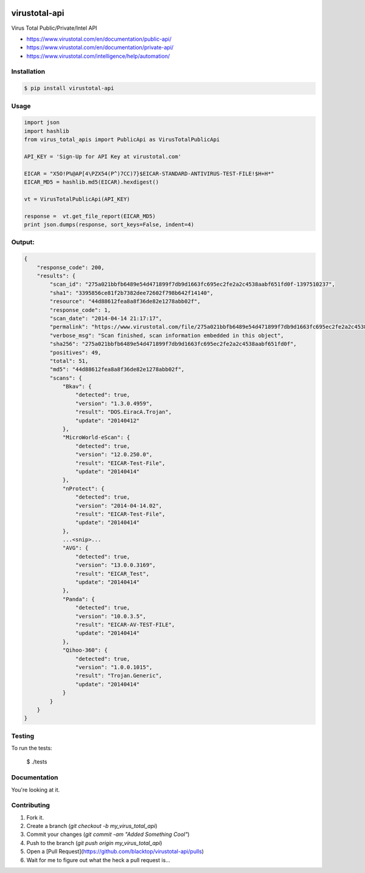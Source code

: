 .. image:: https://raw.githubusercontent.com/blacktop/virustotal-api/master/doc/logo.png

virustotal-api
==============

.. image:: https://travis-ci.org/blacktop/virustotal-api.svg?branch=master
    :target: https://travis-ci.org/blacktop/virustotal-api

.. image:: http://img.shields.io/:license-mit-blue.svg
        :target: http://doge.mit-license.org

.. image:: https://img.shields.io/pypi/v/virustotal-api.svg
    :target: https://pypi.python.org/pypi/virustotal-api/

.. image:: https://img.shields.io/pypi/pyversions/virustotal-api.svg
        :target: https://pypi.python.org/pypi/virustotal-api/


Virus Total Public/Private/Intel API

- https://www.virustotal.com/en/documentation/public-api/
- https://www.virustotal.com/en/documentation/private-api/
- https://www.virustotal.com/intelligence/help/automation/

Installation
------------

.. code-block:: bash

    $ pip install virustotal-api


Usage
-----
.. code-block:: python

    import json
    import hashlib
    from virus_total_apis import PublicApi as VirusTotalPublicApi

    API_KEY = 'Sign-Up for API Key at virustotal.com'

    EICAR = "X5O!P%@AP[4\PZX54(P^)7CC)7}$EICAR-STANDARD-ANTIVIRUS-TEST-FILE!$H+H*"
    EICAR_MD5 = hashlib.md5(EICAR).hexdigest()

    vt = VirusTotalPublicApi(API_KEY)

    response =  vt.get_file_report(EICAR_MD5)
    print json.dumps(response, sort_keys=False, indent=4)


Output:
-------
.. code-block:: json

    {
        "response_code": 200,
        "results": {
            "scan_id": "275a021bbfb6489e54d471899f7db9d1663fc695ec2fe2a2c4538aabf651fd0f-1397510237",
            "sha1": "3395856ce81f2b7382dee72602f798b642f14140",
            "resource": "44d88612fea8a8f36de82e1278abb02f",
            "response_code": 1,
            "scan_date": "2014-04-14 21:17:17",
            "permalink": "https://www.virustotal.com/file/275a021bbfb6489e54d471899f7db9d1663fc695ec2fe2a2c4538aabf651fd0f/analysis/1397510237/",
            "verbose_msg": "Scan finished, scan information embedded in this object",
            "sha256": "275a021bbfb6489e54d471899f7db9d1663fc695ec2fe2a2c4538aabf651fd0f",
            "positives": 49,
            "total": 51,
            "md5": "44d88612fea8a8f36de82e1278abb02f",
            "scans": {
                "Bkav": {
                    "detected": true,
                    "version": "1.3.0.4959",
                    "result": "DOS.EiracA.Trojan",
                    "update": "20140412"
                },
                "MicroWorld-eScan": {
                    "detected": true,
                    "version": "12.0.250.0",
                    "result": "EICAR-Test-File",
                    "update": "20140414"
                },
                "nProtect": {
                    "detected": true,
                    "version": "2014-04-14.02",
                    "result": "EICAR-Test-File",
                    "update": "20140414"
                },
                ...<snip>...
                "AVG": {
                    "detected": true,
                    "version": "13.0.0.3169",
                    "result": "EICAR_Test",
                    "update": "20140414"
                },
                "Panda": {
                    "detected": true,
                    "version": "10.0.3.5",
                    "result": "EICAR-AV-TEST-FILE",
                    "update": "20140414"
                },
                "Qihoo-360": {
                    "detected": true,
                    "version": "1.0.0.1015",
                    "result": "Trojan.Generic",
                    "update": "20140414"
                }
            }
        }
    }

Testing
-------

To run the tests:

    $ ./tests

Documentation
-------------

You're looking at it.

Contributing
------------

1. Fork it.
2. Create a branch (`git checkout -b my_virus_total_api`)
3. Commit your changes (`git commit -am "Added Something Cool"`)
4. Push to the branch (`git push origin my_virus_total_api`)
5. Open a [Pull Request](https://github.com/blacktop/virustotal-api/pulls)
6. Wait for me to figure out what the heck a pull request is...
